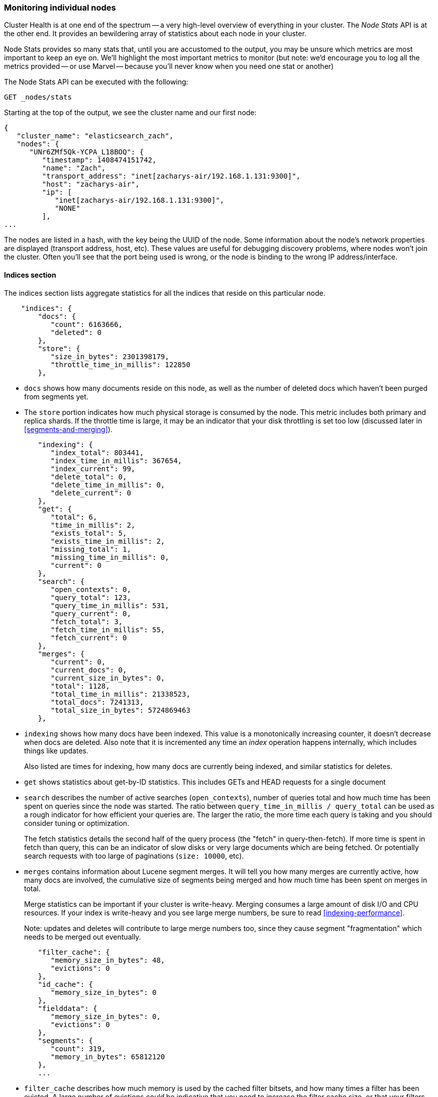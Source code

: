 
=== Monitoring individual nodes

Cluster Health is at one end of the spectrum -- a very high-level overview of
everything in your cluster. ((("clusters", "administration", "monitoring individual nodes")))((("nodes", "monitoring individual nodes"))) The _Node Stats_ API is at the other end. ((("Node Stats API"))) It provides
an bewildering array of statistics about each node in your cluster.

Node Stats provides so many stats that, until you are accustomed to the output,
you may be unsure which metrics are most important to keep an eye on.  We'll
highlight the most important metrics to monitor (but note: we'd encourage you to
log all the metrics provided -- or use Marvel -- because you'll never know when
you need one stat or another)

The Node Stats API can be executed with the following:

[source,bash]
----
GET _nodes/stats
----

Starting at the top of the output, we see the cluster name and our first node:

[source,js]
----
{
   "cluster_name": "elasticsearch_zach",
   "nodes": {
      "UNr6ZMf5Qk-YCPA_L18BOQ": {
         "timestamp": 1408474151742,
         "name": "Zach",
         "transport_address": "inet[zacharys-air/192.168.1.131:9300]",
         "host": "zacharys-air",
         "ip": [
            "inet[zacharys-air/192.168.1.131:9300]",
            "NONE"
         ],
...
----

The nodes are listed in a hash, with the key being the UUID of the node.  Some
information about the node's network properties are displayed (transport address,
host, etc).  These values are useful for debugging discovery problems, where
nodes won't join the cluster.  Often you'll see that the port being used is wrong,
or the node is binding to the wrong IP address/interface.

==== Indices section

The indices section lists aggregate statistics((("indexes", "indices section in Node Stats API"))) for all the indices that reside
on this particular node.

[source,js]
----
    "indices": {
        "docs": {
           "count": 6163666,
           "deleted": 0
        },
        "store": {
           "size_in_bytes": 2301398179,
           "throttle_time_in_millis": 122850
        },
----

- `docs` shows how many documents reside on
this node, as well as the number of deleted docs which haven't been purged
from segments yet.

- The `store` portion indicates how much physical storage is consumed by the node.
This metric includes both primary and replica shards.  If the throttle time is
large, it may be an indicator that your disk throttling is set too low
(discussed later in <<segments-and-merging>>).

[source,js]
----
        "indexing": {
           "index_total": 803441,
           "index_time_in_millis": 367654,
           "index_current": 99,
           "delete_total": 0,
           "delete_time_in_millis": 0,
           "delete_current": 0
        },
        "get": {
           "total": 6,
           "time_in_millis": 2,
           "exists_total": 5,
           "exists_time_in_millis": 2,
           "missing_total": 1,
           "missing_time_in_millis": 0,
           "current": 0
        },
        "search": {
           "open_contexts": 0,
           "query_total": 123,
           "query_time_in_millis": 531,
           "query_current": 0,
           "fetch_total": 3,
           "fetch_time_in_millis": 55,
           "fetch_current": 0
        },
        "merges": {
           "current": 0,
           "current_docs": 0,
           "current_size_in_bytes": 0,
           "total": 1128,
           "total_time_in_millis": 21338523,
           "total_docs": 7241313,
           "total_size_in_bytes": 5724869463
        },
----

- `indexing` shows how many docs have been indexed.  This value is a monotonically
increasing counter, it doesn't decrease when docs are deleted.  Also note that it
is incremented any time an _index_ operation happens internally, which includes
things like updates.
+
Also listed are times for indexing, how many docs are currently being indexed,
and similar statistics for deletes.

- `get` shows statistics about get-by-ID statistics.  This includes GETs and
HEAD requests for a single document

- `search` describes the number of active searches (`open_contexts`), number of
queries total and how much time has been spent on queries since the node was
started.  The ratio between `query_time_in_millis / query_total` can be used as a
rough indicator for how efficient your queries are.  The larger the ratio,
the more time each query is taking and you should consider tuning or optimization.
+
The fetch statistics details the second half of the query process (the "fetch" in
query-then-fetch).  If more time is spent in fetch than query, this can be an
indicator of slow disks or very large documents which are being fetched.  Or
potentially search requests with too large of paginations (`size: 10000`, etc).

- `merges` contains information about Lucene segment merges.  It will tell you
how many merges are currently active, how many docs are involved, the cumulative
size of segments being merged and how much time has been spent on merges in total.
+
Merge statistics can be important if your cluster is write-heavy.  Merging consumes
a large amount of disk I/O and CPU resources.  If your index is write-heavy and
you see large merge numbers, be sure to read <<indexing-performance>>.
+
Note: updates and deletes will contribute to large merge numbers too, since they
cause segment "fragmentation" which needs to be merged out eventually.

[source,js]
----
        "filter_cache": {
           "memory_size_in_bytes": 48,
           "evictions": 0
        },
        "id_cache": {
           "memory_size_in_bytes": 0
        },
        "fielddata": {
           "memory_size_in_bytes": 0,
           "evictions": 0
        },
        "segments": {
           "count": 319,
           "memory_in_bytes": 65812120
        },
        ...
----

- `filter_cache` describes how much memory is used by the cached filter bitsets,
and how many times a filter has been evicted.  A large number of evictions
_could_ be indicative that you need to increase the filter cache size, or that
your filters are not caching well (e.g. churn heavily due to high cardinality,
such as caching "now" date expressions).
+
However, evictions are a difficult metric to evaluate.  Filters are cached on a
per-segment basis, and evicting a filter from a small segment is much less
expensive than a filter on a large segment.  It's possible that you have a large
number of evictions, but they all occur on small segments, which means they have
little impact on query performance.
+
Use the eviction metric as a rough guideline.  If you see a large number, investigate
your filters to make sure they are caching well.  Filters that constantly evict,
even on small segments, will be much less effective than properly cached filters.

- `id_cache` shows the memory usage by Parent/Child mappings.  When you use
parent/children, the `id_cache` maintains an in-memory-join table which maintains
the relationship.  This statistic will show you how much memory is being used.
There is little you can do to affect this memory usage, since it is a fairly linear
relationship with the number of parent/child docs.  It is heap-resident, however,
so a good idea to keep an eye on it.

- `field_data` displays the memory used by field data, which is used for aggregations,
sorting, etc.  There is also an eviction count.  Unlike `filter_cache`, the eviction
count here is very useful:  it should be zero, or very close.  Since field data
is not a cache, any eviction is very costly and should be avoided.  If you see
evictions here, you need to re-evaluate your memory situation, field data limits,
queries or all three.

- `segments` will tell you how many Lucene segments this node currently serves.
This can be an important number.  Most indices should have around 50-150 segments,
even if they are terrabytes in size with billions of documents.  Large numbers
of segments can indicate a problem with merging (e.g. merging is not keeping up
with segment creation).  Note that this statistic is the aggregate total of all
indices on the node, so keep that in mind.
+
The `memory` statistic gives you an idea how much memory is being used by the
Lucene segments themselves.  This includes low-level data structures such as
posting lists, dictionaries and bloom filters.  A very large number of segments
will increase the amount of overhead lost to these data structures, and the memory
usage can be a handy metric to gauge that overhead.

==== OS and Process Sections

The OS and Process sections are fairly self-explanatory and won't be covered
in great detail.  They list basic resource statistics such as CPU and load.  The
OS section describes it for the entire OS, while the Process section shows just
what the Elasticsearch JVM process is using.

These are obviously useful metrics, but are often being measured elsewhere in your
monitoring stack. Some stats include:

- CPU
- Load
- Memory usage
- Swap usage
- Open file descriptors

==== JVM Section

The JVM section contains some critical information about the JVM process which
is running Elasticsearch.  Most importantly, it contains garbage collection details,
which have a large impact on the stability of your Elasticsearch cluster.

[[garbage_collector_primer]]
.Garbage Collection Primer
**********************************
Before we describe the stats, it is useful to give a crash course in garbage
collection and it's impact on Elasticsearch.  If you are familar with garbage
collection in the JVM, feel free to skip down.

Java is a _garbage collected_ language, which means that the programmer does
not manually manage memory allocation and deallocation.  The programmer simply
writes code, and the Java Virtual Machine (JVM) manages the process of allocating
memory as needed, and then later cleaning up that memory when no longer needed.

When memory is allocated to a JVM process, it is allocated in a big chunk called
the _heap_.  The JVM then breaks the heap into two different groups, referred to as
"generations":

- Young (or Eden): the space where newly instantiated objects are allocated. The
young generation space is often quite small, usually 100mb-500mb.  The young-gen
also contains two "survivor" spaces
- Old: the space where older objects are stored.  These objects to be long-lived
and persist for a long time.  The old-gen is often much larger than then young-gen,
and Elasticsearch nodes can see old-gens as large as 30gb.

When an object is instantiated, it is placed into young-gen.  When the young
generation space is full, a young-gen GC is started.  Objects that are still
"alive" are moved into one of the survivor spaces, and "dead" objects are removed.
If an object has survived several young-gen GCs, it will be "tenured" into the
old generation.

A similar process happens in the old generation:  when the space becomes full, a
garbage collection is started and "dead" objects are removed.

Nothing comes for free, however.  Both the young and old generation garbage collectors
have phases which "stop the world".  During this time, the JVM literally halts
execution of the program so that it can trace the object graph and collect "dead"
objects.

During this "stop the world" phase, nothing happens.  Requests are not serviced,
pings are not responded to, shards are not relocated.  The world quite literally
stops.

This isn't a big deal for the young generation; its small size means GCs execute
quickly.  But the old-gen is quite a bit larger, and a slow GC here could mean
1s or even 15s of pausing...which is unacceptable for server software.

The garbage collectors in the JVM are _very_ sophisticated algorithms and do
a great job minimizing pauses.  And Elasticsearch tries very hard to be "garbage
collection friendly", by intelligently reusing objects internally, reusing network
buffers, offering features like <<doc-values>>, etc.  But ultimately,
GC frequency and duration is a metric that needs to be watched by you since it
is the number one culprit for cluster instability.

A cluster which is frequently experiencing long GC will be a cluster that is under
heavy load with not enough memory.  These long GCs will make nodes drop off the
cluster for brief periods.  This instability causes shards to relocate frequently
as ES tries to keep the cluster balanced and enough replicas available.  This in
turn increases network traffic and Disk I/O, all while your cluster is attempting
to service the normal indexing and query load.

In short, long GCs are bad and they need to be minimized as much as possible.
**********************************

Because garbage collection is so critical to ES, you should become intimately
familiar with this section of the Node Stats API:

[source,js]
----
        "jvm": {
            "timestamp": 1408556438203,
            "uptime_in_millis": 14457,
            "mem": {
               "heap_used_in_bytes": 457252160,
               "heap_used_percent": 44,
               "heap_committed_in_bytes": 1038876672,
               "heap_max_in_bytes": 1038876672,
               "non_heap_used_in_bytes": 38680680,
               "non_heap_committed_in_bytes": 38993920,

----

- The `jvm` section first lists some general stats about heap memory usage.  You
can see how much of the heap is being used, how much is committed (actually allocated
to the process), and the max size the heap is allowed to grow to.  Ideally,
`heap_committed_in_bytes` should be identical to `heap_max_in_bytes`.  If the
committed size is smaller, the JVM will have to resize the heap eventually...
and this is a very expensive process.  If your numbers are not identical, see
<<heap-sizing>> for how to configure it correctly.
+
The `heap_used_percent` metric is a useful number to keep an eye on.  Elasticsearch
is configured to initiate GCs when the heap reaches 75% full.  If your node is
consistently >= 75%, that indicates that your node is experiencing "memory pressure".
This is a warning sign that slow GCs may be in your near future.
+
If the heap usage is consistently >=85%, you are in trouble.  Heaps over 90-95%
are in risk of horrible performance with long 10-30s GCs at best, Out-of-memory
(OOM) exceptions at worst.

[source,js]
----
   "pools": {
      "young": {
         "used_in_bytes": 138467752,
         "max_in_bytes": 279183360,
         "peak_used_in_bytes": 279183360,
         "peak_max_in_bytes": 279183360
      },
      "survivor": {
         "used_in_bytes": 34865152,
         "max_in_bytes": 34865152,
         "peak_used_in_bytes": 34865152,
         "peak_max_in_bytes": 34865152
      },
      "old": {
         "used_in_bytes": 283919256,
         "max_in_bytes": 724828160,
         "peak_used_in_bytes": 283919256,
         "peak_max_in_bytes": 724828160
      }
   }
},
----

- The `young`, `survivor` and `old` sections will give you a breakdown of memory
usage of each generation in the GC.  These stats are handy to keep an eye on
relative sizes, but are often not overly important when debugging problems.

[source,js]
----
"gc": {
   "collectors": {
      "young": {
         "collection_count": 13,
         "collection_time_in_millis": 923
      },
      "old": {
         "collection_count": 0,
         "collection_time_in_millis": 0
      }
   }
}
----

- `gc` section shows the garbage collection counts and cumulative time for both
young and old generations.  You can safely ignore the young generation counts
for the most part:  this number will usually be very large.  That is perfectly
normal.
+
In contrast, the old generation collection count should remain very small, and
have a small `collection_time_in_millis`.  These are cumulative counts, so it is
hard to give an exact number when you should start worrying (e.g. a node with a
1-year uptime will have a large count even if it is healthy) -- this is one of the
reasons why tools such as Marvel are so helpful.  GC counts _over time_ are the
important consideration.
+
Time spent GC'ing is also important.  For example, a certain amount of garbage
is generated while indexing documents.  This is normal, and causes a GC every
now-and-then.  These GCs are almost always fast and have little effect on the
node -- young generation takes a millisecond or two, and old generation takes
a few hundred milliseconds.  This is much different from 10 second GCs.
+
Our best advice is to collect collection counts and duration periodically (or use Marvel)
and keep an eye out for frequent GCs.  You can also enable slow-GC logging,
discussed in <<logging>>.

==== Threadpool Section

Elasticsearch maintains a number of threadpools internally.  These threadpools
cooperate to get work done, passing work between each other as necessary. In
general, you don't need to configure or tune the threadpools, but it is sometimes
useful to see their stats so you can gain insight into how your cluster is behaving.

There are about a dozen threadpools, but they all share the same format:

[source,js]
----
  "index": {
     "threads": 1,
     "queue": 0,
     "active": 0,
     "rejected": 0,
     "largest": 1,
     "completed": 1
  }
----

Each threadpool lists the number of threads that are configured (`threads`),
how many of those threads are actively processing some work (`active`) and how
many work units are sitting in a queue (`queue`).

If the queue fills up to its limit, new workunits will begin to be rejected and
you will see that reflected in the `rejected` statistic.  This is often a sign
that your cluster is starting to bottleneck on some resources, since a full
queue means your node/cluster is processing at maximum speed but unable to keep
up with the influx of work.

.Bulk Rejections
****
If you are going to encounter queue rejections, it will most likely be caused
by Bulk indexing requests.  It is easy to send many Bulk requests to Elasticsearch
using concurrent import processes.  More is better, right?

In reality, each cluster has a certain limit at which it can not keep up with
ingestion.  Once this threshold is crossed, the queue will quickly fill up and
new bulks will be rejected.

This is a _good thing_.  Queue rejections are a useful form of back-pressure.  They
let you know that your cluster is at maximum capacity, which is much better than
sticking data into an in-memory queue.  Increasing the queue size doesn't increase
performance, it just hides the problem.  If your cluster can only process 10,000
doc/s, it doesn't matter if the queue is 100 or 10,000,000...your cluster can
still only process 10,000 docs/s.

The queue simply hides the performance problem and carries real risk of data-loss.
Anything sitting in a queue is by definition not processed yet.  If the node
goes down, all those requests are lost forever.  Furthermore, the queue eats
up a lot of memory, which is not ideal.

It is much better to handle queuing in your application by gracefully handling
the back-pressure from a full queue.  When you receive bulk rejections you should:

1. Pause the import thread for 3-5 seconds
2. Extract the rejected actions from the bulk response, since it is probable that
many of the actions were successful. The bulk response will tell you which succeeded,
and which were rejected.
3. Send a new bulk request with just the rejected actions
4. Repeat at step 1. if rejections were encountered again

Using this procedure, your code naturally adapts to the load of your cluster and
naturally backs off.

Rejections are not errors: they just mean you should try again later.
****

There are a dozen different threadpools.  Most you can safely ignore, but a few
are good to keep an eye on:

- `indexing`: threadpool for normal indexing requests
- `bulk`: bulk requests, which are distinct from the non-bulk indexing requests
- `get`: GET-by-ID operations
- `search`: all search and query requests
- `merging`: threadpool dedicated to managing Lucene merges

==== FS and Network sections

Continuing down the Node Stats API, you'll see a bunch of statistics about your
filesystem:  free space, data directory paths, disk IO stats, etc.  If you are
not monitoring free disk space, you can get those stats here.  The Disk IO stats
are also handy, but often more specialized command-line tools (`iostat`, etc)
are more useful.

Obviously, Elasticsearch has a difficult time functioning if you run out of disk
space...so make sure you don't :)

There are also two sections on network statistics:

[source,js]
----
        "transport": {
            "server_open": 13,
            "rx_count": 11696,
            "rx_size_in_bytes": 1525774,
            "tx_count": 10282,
            "tx_size_in_bytes": 1440101928
         },
         "http": {
            "current_open": 4,
            "total_opened": 23
         },
----

- `transport` shows some very basic stats about the "transport address".  This
relates to inter-node communication (often on port 9300) and any TransportClient
or NodeClient connections.  Don't worry yourself if you see many connections here,
Elasticsearch maintains a large number of connections between nodes

- `http` represents stats about the HTTP port (often 9200).  If you see a very
large `total_opened` number that is constantly increasing, that is a sure-sign
that one of your HTTP clients is not using keep-alive connections.  Persistent,
keep-alive connections are important for performance, since building up and tearing
down sockets is expensive (and wastes file descriptors).  Make sure your clients
are configured appropriately.

==== Circuit Breaker

Finally, we come to the last section: stats about the field data circuit breaker
(introduced in <<circuit-breaker>>):

[source,js]
----
         "fielddata_breaker": {
            "maximum_size_in_bytes": 623326003,
            "maximum_size": "594.4mb",
            "estimated_size_in_bytes": 0,
            "estimated_size": "0b",
            "overhead": 1.03,
            "tripped": 0
         }
----

Here, you can determine what the maximum circuit breaker size is (e.g. at what
size the circuit breaker will trip if a query attempts to use more memory).  It
will also let you know how many times the circuit breaker has been tripped, and
the currently configured "overhead".  The overhead is used to pad estimates
since some queries are more difficult to estimate than others.

The main thing to watch is the `tripped` metric.  If this number is large, or
consistently increasing, it's a sign that your queries may need to be optimized
or that you may need to obtain more memory (either per box, or by adding more
nodes).




